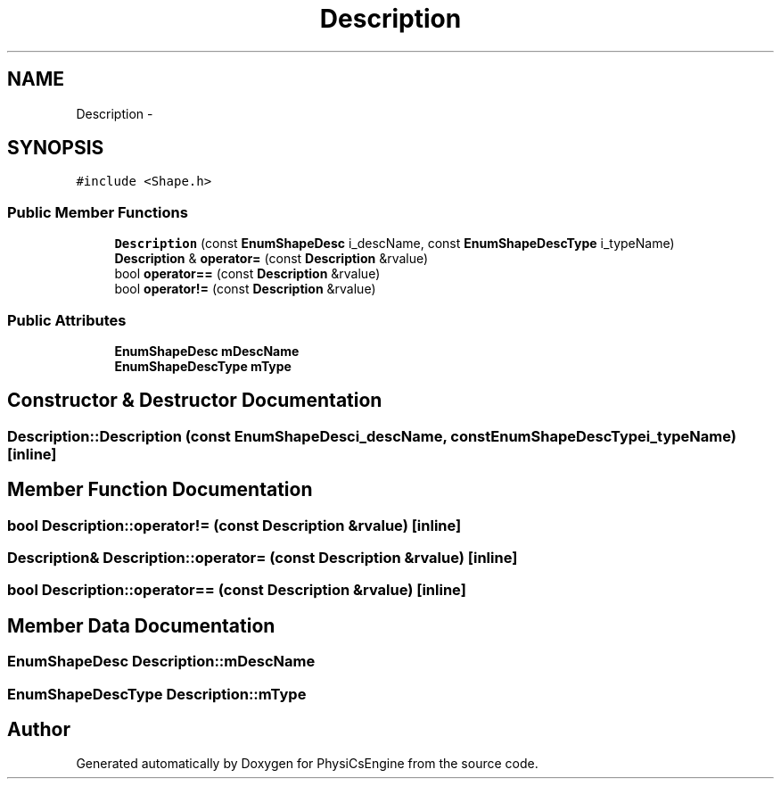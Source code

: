 .TH "Description" 3 "Mon May 26 2014" "Version 1.0" "PhysiCsEngine" \" -*- nroff -*-
.ad l
.nh
.SH NAME
Description \- 
.SH SYNOPSIS
.br
.PP
.PP
\fC#include <Shape\&.h>\fP
.SS "Public Member Functions"

.in +1c
.ti -1c
.RI "\fBDescription\fP (const \fBEnumShapeDesc\fP i_descName, const \fBEnumShapeDescType\fP i_typeName)"
.br
.ti -1c
.RI "\fBDescription\fP & \fBoperator=\fP (const \fBDescription\fP &rvalue)"
.br
.ti -1c
.RI "bool \fBoperator==\fP (const \fBDescription\fP &rvalue)"
.br
.ti -1c
.RI "bool \fBoperator!=\fP (const \fBDescription\fP &rvalue)"
.br
.in -1c
.SS "Public Attributes"

.in +1c
.ti -1c
.RI "\fBEnumShapeDesc\fP \fBmDescName\fP"
.br
.ti -1c
.RI "\fBEnumShapeDescType\fP \fBmType\fP"
.br
.in -1c
.SH "Constructor & Destructor Documentation"
.PP 
.SS "Description::Description (const \fBEnumShapeDesc\fPi_descName, const \fBEnumShapeDescType\fPi_typeName)\fC [inline]\fP"

.SH "Member Function Documentation"
.PP 
.SS "bool Description::operator!= (const \fBDescription\fP &rvalue)\fC [inline]\fP"

.SS "\fBDescription\fP& Description::operator= (const \fBDescription\fP &rvalue)\fC [inline]\fP"

.SS "bool Description::operator== (const \fBDescription\fP &rvalue)\fC [inline]\fP"

.SH "Member Data Documentation"
.PP 
.SS "\fBEnumShapeDesc\fP Description::mDescName"

.SS "\fBEnumShapeDescType\fP Description::mType"


.SH "Author"
.PP 
Generated automatically by Doxygen for PhysiCsEngine from the source code\&.
